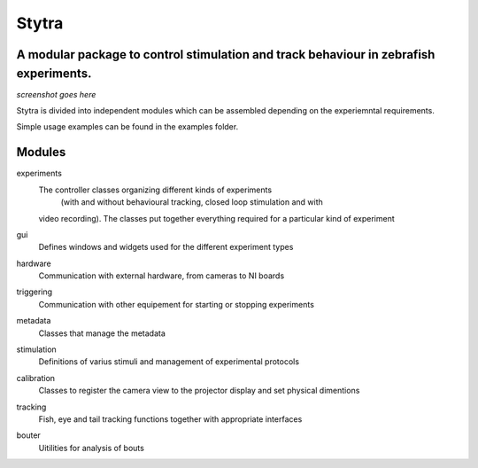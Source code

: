 ======
Stytra
======
A modular package to control stimulation and track behaviour in zebrafish experiments.
---------------

*screenshot goes here*

Stytra is divided into independent modules which can be assembled
depending on the experiemntal requirements.

Simple usage examples can be found in the examples folder.

Modules
-------

experiments
    The controller classes organizing different kinds of experiments
     (with and without behavioural tracking, closed loop stimulation and with
    video recording). The classes put together everything required for a
    particular kind of experiment

gui
    Defines windows and widgets used for the different experiment types

hardware
    Communication with external hardware, from cameras to NI boards

triggering
    Communication with other equipement for starting or stopping experiments

metadata
    Classes that manage the metadata

stimulation
    Definitions of varius stimuli and management of experimental protocols

calibration
    Classes to register the camera view to the projector display and
    set physical dimentions

tracking
    Fish, eye and tail tracking functions together with appropriate interfaces

bouter
    Uitilities for analysis of bouts